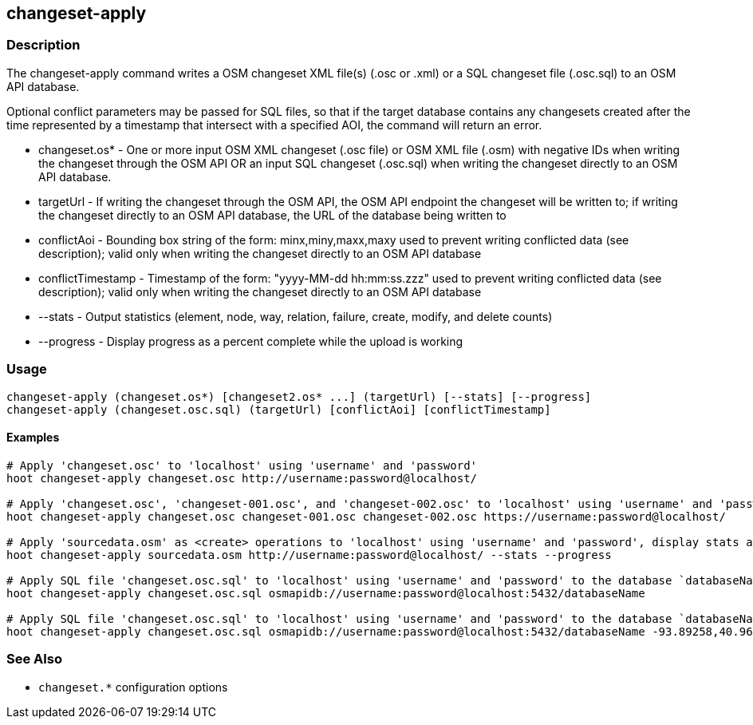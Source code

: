 [[changeset-apply]]
== changeset-apply

=== Description

The +changeset-apply+ command writes a OSM changeset XML file(s) (.osc or .xml) or a SQL changeset file (.osc.sql) to an OSM API database.

Optional conflict parameters may be passed for SQL files, so that if the target database contains any changesets created after the time 
represented by a timestamp that intersect with a specified AOI, the command will return an error.

* +changeset.os*+     - One or more input OSM XML changeset (.osc file) or OSM XML file (.osm) with negative IDs when writing the changeset 
                        through the OSM API OR an input SQL changeset (.osc.sql) when writing the changeset directly to an OSM API database.
* +targetUrl+         - If writing the changeset through the OSM API, the OSM API endpoint the changeset will be written to; if writing the 
                        changeset directly to an OSM API database, the URL of the database being written to
* +conflictAoi+       - Bounding box string of the form: minx,miny,maxx,maxy used to prevent writing conflicted data (see description); valid 
                        only when writing the changeset directly to an OSM API database
* +conflictTimestamp+ - Timestamp of the form: "yyyy-MM-dd hh:mm:ss.zzz" used to prevent writing conflicted data (see description); valid only 
                        when writing the changeset directly to an OSM API database
* +--stats+           - Output statistics (element, node, way, relation, failure, create, modify, and delete counts)
* +--progress+        - Display progress as a percent complete while the upload is working

=== Usage

--------------------------------------
changeset-apply (changeset.os*) [changeset2.os* ...] (targetUrl) [--stats] [--progress]
changeset-apply (changeset.osc.sql) (targetUrl) [conflictAoi] [conflictTimestamp]
--------------------------------------

==== Examples

--------------------------------------
# Apply 'changeset.osc' to 'localhost' using 'username' and 'password'
hoot changeset-apply changeset.osc http://username:password@localhost/

# Apply 'changeset.osc', 'changeset-001.osc', and 'changeset-002.osc' to 'localhost' using 'username' and 'password'
hoot changeset-apply changeset.osc changeset-001.osc changeset-002.osc https://username:password@localhost/

# Apply 'sourcedata.osm' as <create> operations to 'localhost' using 'username' and 'password', display stats and progress
hoot changeset-apply sourcedata.osm http://username:password@localhost/ --stats --progress

# Apply SQL file 'changeset.osc.sql' to 'localhost' using 'username' and 'password' to the database `databaseName'
hoot changeset-apply changeset.osc.sql osmapidb://username:password@localhost:5432/databaseName

# Apply SQL file 'changeset.osc.sql' to 'localhost' using 'username' and 'password' to the database `databaseName' with conflict AOI and conflict timestamp
hoot changeset-apply changeset.osc.sql osmapidb://username:password@localhost:5432/databaseName -93.89258,40.96917,-93.60583,41.0425 "2016-05-04 10:15:37.000"
--------------------------------------

=== See Also

* `changeset.*` configuration options

